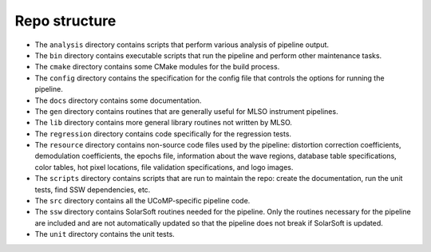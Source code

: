 ==============
Repo structure
==============

- The ``analysis`` directory contains scripts that perform various analysis of pipeline output.

- The ``bin`` directory contains executable scripts that run the pipeline and   perform other maintenance tasks.

- The ``cmake`` directory contains some CMake modules for the build process. 
- The ``config`` directory contains the specification for the config file that controls the options for running the pipeline.
- The ``docs`` directory contains some documentation.
- The ``gen`` directory contains routines that are generally useful for MLSO instrument pipelines.
- The ``lib`` directory contains more general library routines not written by MLSO.
- The ``regression`` directory contains code specifically for the regression tests.
- The ``resource`` directory contains non-source code files used by the pipeline: distortion correction coefficients, demodulation coefficients, the epochs file, information about the wave regions, database table specifications, color tables, hot pixel locations, file validation specifications, and logo images.
- The ``scripts`` directory contains scripts that are run to maintain the repo: create the documentation, run the unit tests, find SSW dependencies, etc.
- The ``src`` directory contains all the UCoMP-specific pipeline code.
- The ``ssw`` directory contains SolarSoft routines needed for the pipeline. Only the routines necessary for the pipeline are included and are not automatically updated so that the pipeline does not break if SolarSoft is updated.
- The ``unit`` directory contains the unit tests.
